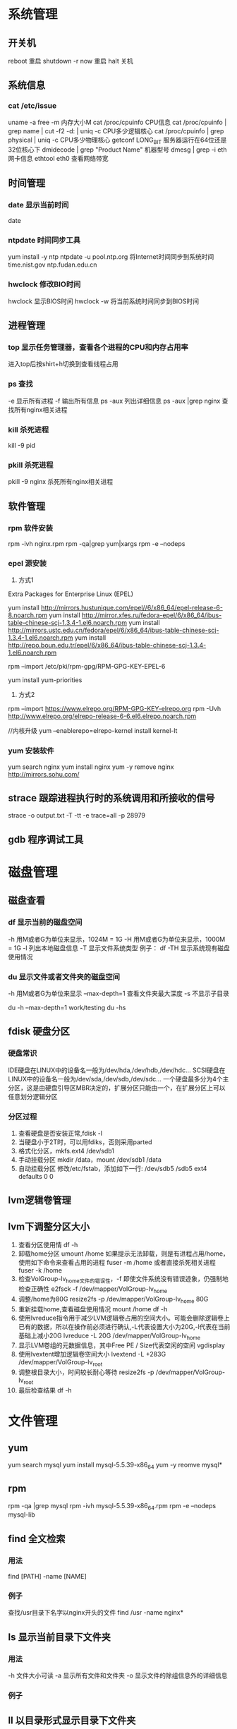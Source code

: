 * 系统管理
** 开关机
   reboot 重启
   shutdown -r now 重启
   halt 关机
** 系统信息
*** cat /etc/issue
   uname -a
   free -m 内存大小M
   cat /proc/cpuinfo CPU信息
   cat /proc/cpuinfo | grep name | cut -f2 -d: | uniq -c  CPU多少逻辑核心
   cat /proc/cpuinfo | grep physical | uniq -c  CPU多少物理核心
   getconf LONG_BIT 服务器运行在64位还是32位核心下
   dmidecode | grep "Product Name" 机器型号
   dmesg | grep -i eth 网卡信息
   ethtool eth0 查看网络带宽
** 时间管理
*** date 显示当前时间
    date
*** ntpdate 时间同步工具
    yum install -y ntp
    ntpdate -u pool.ntp.org 将Internet时间同步到系统时间
    time.nist.gov
    ntp.fudan.edu.cn
*** hwclock 修改BIO时间
    hwclock                显示BIOS时间
    hwclock -w             将当前系统时间同步到BIOS时间
** 进程管理
*** top 显示任务管理器，查看各个进程的CPU和内存占用率
   进入top后按shirt+h切换到查看线程占用
*** ps 查找
   -e 显示所有进程
   -f 输出所有信息
   ps -aux 列出详细信息
   ps -aux |grep nginx 查找所有nginx相关进程
*** kill 杀死进程
   kill -9 pid
*** pkill 杀死进程
    pkill -9 nginx 杀死所有nginx相关进程
** 软件管理
*** rpm 软件安装
    rpm -ivh nginx.rpm
    rpm -qa|grep yum|xargs rpm -e --nodeps
*** epel 源安装
    1. 方式1
    Extra Packages for Enterprise Linux (EPEL)

    yum install http://mirrors.hustunique.com/epel//6/x86_64/epel-release-6-8.noarch.rpm
    yum install http://mirror.xfes.ru/fedora-epel/6/x86_64/ibus-table-chinese-scj-1.3.4-1.el6.noarch.rpm
    yum install http://mirrors.ustc.edu.cn/fedora/epel/6/x86_64/ibus-table-chinese-scj-1.3.4-1.el6.noarch.rpm
    yum install http://repo.boun.edu.tr/epel/6/x86_64/ibus-table-chinese-scj-1.3.4-1.el6.noarch.rpm

    rpm --import /etc/pki/rpm-gpg/RPM-GPG-KEY-EPEL-6

    yum install yum-priorities

    2. 方式2
    rpm --import https://www.elrepo.org/RPM-GPG-KEY-elrepo.org
    rpm -Uvh http://www.elrepo.org/elrepo-release-6-6.el6.elrepo.noarch.rpm

    //内核升级
    yum --enablerepo=elrepo-kernel install kernel-lt
*** yum 安装软件
    yum search nginx
    yum install nginx
    yum -y remove nginx
    http://mirrors.sohu.com/
** strace 跟踪进程执行时的系统调用和所接收的信号
   strace -o output.txt -T -tt -e trace=all -p 28979
** gdb 程序调试工具
* 磁盘管理
** 磁盘查看
*** df 显示当前的磁盘空间
   -h 用M或者G为单位来显示，1024M = 1G
   -H 用M或者G为单位来显示，1000M = 1G
   -l 列出本地磁盘信息
   -T 显示文件系统类型
   例子：
   df -TH 显示系统现有磁盘使用情况
*** du 显示文件或者文件夹的磁盘空间
   -h 用M或者G为单位来显示
   --max-depth=1 查看文件夹最大深度
   -s 不显示子目录

   du -h --max-depth=1 work/testing
   du -hs
** fdisk 硬盘分区
*** 硬盘常识
    IDE硬盘在LINUX中的设备名一般为/dev/hda,/dev/hdb,/dev/hdc...
    SCSI硬盘在LINUX中的设备名一般为/dev/sda,/dev/sdb,/dev/sdc...
    一个硬盘最多分为4个主分区，这是由硬盘引导区MBR决定的，扩展分区只能由一个，在扩展分区上可以任意划分逻辑分区
*** 分区过程
    1. 查看硬盘是否安装正常,fdisk -l
    2. 当硬盘小于2T时，可以用fdiks，否则采用parted
    3. 格式化分区，mkfs.ext4 /dev/sdb1
    4. 手动挂载分区 mkdir /data，mount /dev/sdb1 /data
    5. 自动挂载分区 修改/etc/fstab，添加如下一行:
       /dev/sdb5   /sdb5  ext4   defaults    0  0
** lvm逻辑卷管理
** lvm下调整分区大小
   1. 查看分区使用情
      df -h
   2. 卸载home分区
      umount /home
      如果提示无法卸载，则是有进程占用/home，使用如下命令来查看占用的进程
      fuser -m /home
      或者直接杀死相关进程
      fuser -k /home
   3. 检查VolGroup-lv_home文件的错误性，-f 即使文件系统没有错误迹象，仍强制地检查正确性
      e2fsck -f /dev/mapper/VolGroup-lv_home
   4. 调整/home为80G
      resize2fs -p /dev/mapper/VolGroup-lv_home 80G
   5. 重新挂载home,查看磁盘使用情况
      mount /home
      df -h
   6. 使用lvreduce指令用于减少LVM逻辑卷占用的空间大小。可能会删除逻辑卷上已有的数据，所以在操作前必须进行确认,-L代表设置大小为20G,-l代表在当前基础上减小20G
      lvreduce -L 20G /dev/mapper/VolGroup-lv_home
   7. 显示LVM卷组的元数据信息，其中Free PE / Size代表空闲的空间
      vgdisplay
   8. 使用lvextent增加逻辑卷空间大小
      lvextend -L +283G /dev/mapper/VolGroup-lv_root
   9. 调整根目录大小，时间较长耐心等待
      resize2fs -p /dev/mapper/VolGroup-lv_root
   10. 最后检查结果
       df -h

* 文件管理
** yum
   yum search mysql
   yum install mysql-5.5.39-x86_64
   yum -y reomve mysql*
** rpm
   rpm -qa |grep mysql
   rpm -ivh mysql-5.5.39-x86_64.rpm
   rpm -e --nodeps mysql-lib
** find 全文检索
*** 用法
    find [PATH] -name [NAME]
*** 例子
    查找/usr目录下名字以nginx开头的文件
    find /usr -name nginx*
** ls 显示当前目录下文件夹
*** 用法
   -h 文件大小可读
   -a 显示所有文件和文件夹
   -o 显示文件的除组信息外的详细信息
*** 例子
** ll 以目录形式显示目录下文件夹
** cd 进入某个目录
   cd .. 进入上一层目录
   cd /  进入根目录
** rm 删除文件或者文件夹
   -r 递归删除（用于删除文件夹）
   -f 强制删除
   rm -rf tomcat 删除tomcat目录
** cp 复制文件或者文件夹
   -f 强行覆盖已有目录或者文件
   -r 递归复制（用于复制文件夹）
** mv 移动文件或者文件夹
   -f 强行移动
** tar 解压缩工具
   命令：tar [OPTION]... [FILE]
   -x 代表解压缩
   -c 代表压缩
   -t 代表查看内容，三者同时只能存在其一
   -r 在压缩包中追加文件
   -u 更新压缩包中的文件

   z 代表gzip文件
   j 代表bzip2压缩

   v 解压缩过程中显示文件

   f 代表需要操作哪个文件，后面必须立即接文件
   -C [dir] 改变工作目录，例如将一个压缩文件解压为另外一个文件夹，必须放置在末尾

   例子：
   tar -zvxf jdk-1.6.tar.gz -C /opt/nomouse 解压gzip格式
   tar -jxf jdk.tar.bz2 解压bz2格式
   tar -czf jdk.tar.gz /opt/jdk1.6 生成压缩文件
** find 查找文件或者文件夹
   find [PATH] -name [NAME] -type d
   -name [文件名]查找相应文件夹
** cat 文本输出
   命令：cat [OPTION]... [FILE]...
   例子：
   cat /etc/profile 输出整个文件，无法翻页
   cat tail catalina.out 查看当前日志输出，会不停的刷新
** head 显示一个文件的前几行
** tail 显示一个文件的后几行
   命令：tail [OPTION]... [FILE]...
   例子：
   tail 10 /etc/profile 显示最后10行
* 用户管理
** 组
** 用户
   groupadd www
   useradd -g www www
** /etc/group 所有组
** /etc/shadow 所有用户密码
** /etc/passwd 所有用户
** passwd 修改密码
   passwd www
** chmod 操作文件权限，777是全部权限
   -R 递归执行

* SSH
** 安装
*** Linux下安装启动SSH服务端
     ssh服务端状态：service sshd status
     如果没有此服务，安装：yum install openssh-server
     安装完成后启动：service openssh start
*** Linux下安装使用SSH客户端
     是否安装ssh：ssh -version
     没有的话安装：yum install openssh-clients
     登录远程机器：ssh root@192.168.0.38
** 命令
*** ssh-keygen
    ssh-keygen -t rsa 生成rsa密钥对
    ssh-keygen -l -f id_rsa.pub 检查公钥是否有效
*** ssh-copy-id
    ssh-copy-id -i ~/.ssh/id_rsa.pub root@192.168.100.37
** 高级
*** ssh服务无效的办法
     1. ssh -v root@192.168.100.38  测试ssh服务
     2. ~/.ssh 目录的权限
     3. /etc/ssh/ssh_config
     4. /var/log/secure失败日志
*** 使用ssh-agent实现客户端不输入密码直接登录远程服务器
      1. 在客户端的~/.ssh目录下生成rsa私钥和公钥（安全起见要输入密码passphrase，默认私钥id_dsa和公钥id_rsa.pub）：ssh-keygen -t rsa
      2. 将客户端的公钥复制到服务器的~/.ssh目录下，执行命令：cat id_rsa.pub > authorized_key，
         如果都是linux的话,scp ~/.ssh/id_rsa.pub root@192.168.0.11:.ssh/authorized_keys
         或者ssh-copy-id -i ~/.ssh/id_rsa.pub root@192.168.0.11
         或者: cat ~/.ssh/id_rsa.pub | ssh user@remote.machine.com 'cat >> .ssh/authorized_keys'
      3. 在客户端执行：ssh-agent sh -c 'ssh-add < /dev/null && bash'
*** 使用keychain
      1. keychain官网下载安装包http://www.funtoo.org/Keychain， 解压到任意目录，执行:install -m0755 keychain /usr/bin
      2. 命令行输入: eval $(keychain --eval --agents ssh -Q --quiet id_rsa)
      3. 在/etc/profile.d下新建keychain.sh，内容:
         #!/bin/bash
         eval `keychain --eval --agents ssh --inherit any id_rsa`
         更改此脚本权限 chomod +x /etc/profile.d/keychain.sh
** openssl
*** https生成自签名证书
     1. 生成根证书所用的密钥
        openssl genrsa -des3 -out ca.key 1024
     2. 去除密钥的密码
        openssl rsa -in ca.key -out ca.key
     3. 生成根证书并自签
        openssl req -new -x509 -key ca.key -out ca.crt
        Common Name这里要填要安装这个证书的机器的主机名或者域名
        成功后可以将ca.crt这个证书导入客户端的根级信任域，就可以不受限制的访问被此证书认证过的https网站了
     4. 生成WEB服务器密钥
        openssl genrsa -des3 -out server.key 1024
     5. 去除密钥密码
        openssl rsa -in server.key -out server.key
     6. 生成WEB服务器证书
        openssl req -new -key server.key -out server.csr
     7. 用根证书对此WEB服务器的证书进行认证
        openssl ca -in server.csr -out server.crt -cert ca.crt -keyfile ca.key
        出现错误的话需要执行以下语句:
        mkdir -p /etc/pki/CA/newcerts
        touch /etc/pki/CA/index.txt
        touch /etc/pki/CA/serial
        echo 00 > /etc/pki/CA/serial
        1. 

* Shell/Bash
** pwd
** date
   `date +%Y%m%d-%H%M%S`
   20150122-152059
* 高级工具
** rzsz 文件传输
   rz 从本地传至远程服务器
   sz [file] 从远程服务器传输到本地
** selinux 内核安全
   /etc/selinux/config
   getenforce 查询当前状态
   setenforce 0 关闭
   setenforce 1 开启
** iftop 检测网络带宽使用
*** 安装
    yum -y install iftop
** cron 定时任务调度
*** crond服务
     cron 是一个可以用来根据时间、日期、月份、星期的组合来调度对重复任务的执行的守护进程。
     安装：yum -y install cronie
     检查是否安装和运行：service crond status
     启动：service crond start
     停止：service crond stop
     查看定时任务执行情况: tail -f /var/log/cron
*** crontab命令
     查看root用户的个人定时任务：crontab -u root -l
     编辑当前用户的个人定时任务：crontab -e
*** 配置cron定时任务
     cron 涉及到一些配置文件和文件夹，包括：
     /etc/crontab       cron全局配置文件，放置全局定时任务
     /etc/cron.deny     该文件中所列的用户不允许使用crontab命令
     /etc/cron.allow    该文件中所列的用户允许使用crontab命令
     /var/spool/cron/   cron个人配置文件夹，下面存放许多以用户名命名的文件，记录每个用户设置的cron任务(即crontab命令设置)

     /etc/cron.hourly/  存放小时单位的定时任务
     /etc/cron.daily/
     /etc/cron.weekly/
     /etc/cron.monthly/
*** 配置cron任务
     SHELL=/bin/bash
     PATH=/sbin:/bin:/usr/sbin:/usr/bin
     MAILTO=root
     HOME=/

     # run-parts
     01 * * * * root run-parts /etc/cron.hourly
     02 4 * * * root run-parts /etc/cron.daily
     22 4 * * 0 root run-parts /etc/cron.weekly
     42 4 1 * * root run-parts /etc/cron.monthly

     前四行是用来配置 cron 任务运行环境的变量。SHELL 变量的值告诉系统要使用哪个 shell 环境（在这个例子里是 bash shell）；PATH 变量定义用来执行命令的路径。cron 任务的输出被邮寄给 MAILTO 变量定义的用户名。如果 MAILTO 变量被定义为空白字符串（MAILTO=""），电子邮件就不会被寄出。HOME 变量可以用来设置在执行命令或脚本时使用的主目录。
*** cron格式
     /etc/crontab 文件中的每一行都代表一项任务，它的格式是：
     minute   hour   day   month   dayofweek   command

     minute — 分钟，从 0 到 59 之间的任何整数
     hour — 小时，从 0 到 23 之间的任何整数
     day — 日期，从 1 到 31 之间的任何整数（如果指定了月份，必须是该月份的有效日期）
     month — 月份，从 1 到 12 之间的任何整数（或使用月份的英文简写如 jan、feb 等等）
     dayofweek — 星期，从 0 到 7 之间的任何整数，这里的 0 或 7 代表星期日（或使用星期的英文简写如 sun、mon 等等）
     command — 要执行的命令（命令可以是 ls /proc >> /tmp/proc 之类的命令，也可以是执行你自行编写的脚本的命令。）

     在以上任何值中，星号（*）可以用来代表所有有效的值。譬如，月份值中的星号意味着在满足其它制约条件后每月都执行该命令。
     整数间的短线（-）指定一个整数范围。譬如，1-4 意味着整数 1、2、3、4。
     用逗号（,）隔开的一系列值指定一个列表。譬如，3, 4, 6, 8 标明这四个指定的整数。
     正斜线（/）可以用来指定间隔频率。在范围后加上 /<integer> 意味着在范围内可以跳过 integer。譬如，0-59/2 可以用来在分钟字段定义每两分钟。间隔频率值还可以和星号一起使用。例如，*/3 的值可以用在月份字段中表示每三个月运行一次任务。 
     开头为井号（#）的行是注释，不会被处理。

     如你在 /etc/crontab 文件中所见，它使用 run-parts 脚本来执行 /etc/cron.hourly、/etc/cron.daily、/etc/cron.weekly 和 /etc/cron.monthly 目录中的脚本，这些脚本被相应地每小时、每日、每周、或每月执行。
     这些目录中的文件应该是 shell 脚本。

     如果某 cron 任务需要根据调度来执行，而不是每小时、每日、每周、或每月地执行，它可以被添加到 /etc/cron.d 目录中。该目录中的所有文件使用和 /etc/crontab 中一样的语法。范例请参见下例。

     # record the memory usage of the system every monday
     # at 3:30AM in the file /tmp/meminfo
     30 3 * * mon cat /proc/meminfo >> /tmp/meminfo
     # run custom script thee first day of every month at 4:10AM
     10 4 1 * * /root/scripts/backup.sh

     根用户以外的用户可以使用 crontab 工具来配置 cron 任务。所有用户定义的 crontab 都被保存在 /var/spool/cron 目录中，并使用创建它们的用户身份来执行。
     要以某用户身份创建一个 crontab 项目，登录为该用户，然后键入 crontab -e 命令，使用由 VISUAL 或 EDITOR 环境变量指定的编辑器来编辑该用户的 crontab。该文件使用的格式和 /etc/crontab 相同。
     当对 crontab 所做的改变被保存后，该 crontab 文件就会根据该用户名被保存，并写入文件 /var/spool/cron/username 中。

     cron 守护进程每分钟都检查 /etc/crontab 文件、etc/cron.d/ 目录、以及 /var/spool/cron 目录中的改变。如果发现了改变，它们就会被载入内存。这样，当某个 crontab 文件改变后就不必重新启动守护进程了。
** sed 按行检索文本文件并且进行文本修改
*** 命令格式：sed [OPTION] '[COMMAND]' [FILE]
   OPTION:
   -n 使用安静(silent)模式。在一般 sed 的用法中，所有来自 STDIN的资料一般都会被列出到萤幕上。但如果加上 -n 参数后，则只有经过sed 特殊处理的那一行(或者动作)才会被列出来。
   -e 直接在指令列模式上进行 sed 的动作编辑；
      echo -e ${a}adbc\\n[adbc] | sed "/^\[adbc\]$/i\\$a" 输出
   -f 直接将 sed 的动作写在一个档案内， -f filename 则可以执行 filename 内的sed 动作；
   -r sed 的动作支援的是延伸型正规表示法的语法。(预设是基础正规表示法语法)
   -i 直接修改读取的档案内容，而不是由萤幕输出。

   COMMAND:
   常用命令：
   a\ 新增，在当前行后添加一行或多行。多行时除最后一行外，每行末尾需用“\”续行
   c\ 取代，用此符号后的新文本替换当前行中的文本。多行时除最后一行外，每行末尾需用"\"续行
      sed -i "/^export JAVA_HOME=/c\export JAVA_HOME=$java_home" /etc/profile
      将/etc/profile文件中以"export JAVA_HOME="开头的行替换为"export JAVA_HOME=$java_home"
   i\ 插入，在当前行之前插入文本。多行时除最后一行外，每行末尾需用"\"续行
      sed -i '/dfdf/i\add' test.cnf 修改test.cnf文件，搜索所有包含'dfdf'的行，在其上面一行插入'add'这一行
   p  打印，通常会与参数 sed -n 一起使用
   d  删除，因为是删除啊，所以 d 后面通常不接任何咚咚；
      sed -i '1d' test.cnf 修改test.cnf文件，删除第一行
      sed -i '/^dfdf$d' test.cnf   修改test.cnf文件，删除所有严格匹配'dfdf'的行
   s  取代，搭配正则表达式使用，
      sed -i 's:dfdf:#dfdf:g' test.cnf   修改test.cnf文件，将所有为'dfdf'的文本替换为'#dfdf'
      sed -i 1,20s/old/new/g 修改t.conf文件,在1到20行范围内替换所有old字符为new

** logrotate 日志分割工具
*** 安装配置
    yum install logrotate
*** 基本命令
    logrotate -vf /etc/logrotate.d/nginx
*** logrotate 配置
   logrotate 程序是一个日志文件管理工具。用来把旧的日志文件删除，并创建新的日志文件，我们把它叫做“转储”。我们可以根据日志文件的大小，也可以根据其天数来转储，这个过程一般通过 cron 程序来执行。
   logrotate 程序还可以用于压缩日志文件，以及发送日志到指定的E-mail 。
   logrotate 的配置文件是 /etc/logrotate.conf。主要参数如下表：
   参数 功能
   compress 通过gzip 压缩转储以后的日志
   nocompress 不需要压缩时，用这个参数
   copytruncate 用于还在打开中的日志文件，把当前日志备份并截断
   nocopytruncate 备份日志文件但是不截断
   create mode owner group 转储文件，使用指定的文件模式创建新的日志文件
   nocreate 不建立新的日志文件
   delaycompress 和 compress 一起使用时，转储的日志文件到下一次转储时才压缩
   nodelaycompress 覆盖 delaycompress 选项，转储同时压缩。
   errors address 专储时的错误信息发送到指定的Email 地址
   ifempty 即使是空文件也转储，这个是 logrotate 的缺省选项。
   notifempty 如果是空文件的话，不转储
   mail address 把转储的日志文件发送到指定的E-mail 地址
   nomail 转储时不发送日志文件
   olddir directory 转储后的日志文件放入指定的目录，必须和当前日志文件在同一个文件系统
   noolddir 转储后的日志文件和当前日志文件放在同一个目录下
   prerotate/endscript 在转储以前需要执行的命令可以放入这个对，这两个关键字必须单独成行
   postrotate/endscript 在转储以后需要执行的命令可以放入这个对，这两个关键字必须单独成行
   daily 指定转储周期为每天
   weekly 指定转储周期为每周
   monthly 指定转储周期为每月
   rotate count 指定日志文件删除之前转储的次数，0 指没有备份，5 指保留5 个备份
   tabootext [+] list 让logrotate 不转储指定扩展名的文件，缺省的扩展名是：.rpm-orig, .rpmsave, v, 和 ~ 
   size size 当日志文件到达指定的大小时才转储，Size 可以指定 bytes (缺省)以及KB (sizek)或者MB (sizem).
*** 缺省配置 logrotate
   logrotate 缺省的配置:/etc/logrotate.conf。
   Red Hat Linux 缺省安装的文件内容是：

   # see "man logrotate" for details
   # rotate log files weekly
   weekly

   # keep 4 weeks worth of backlogs
   rotate 4

   # send errors to root
   errors root
   # create new (empty) log files after rotating old ones
   create

   # uncomment this if you want your log files compressed
   #compress
   1
   # RPM packages drop log rotation information into this directory
   include /etc/logrotate.d

   # no packages own lastlog or wtmp --we'll rotate them here
   /var/log/wtmp {
   monthly
   create 0664 root utmp
   rotate 1
   }

   /var/log/lastlog {
   monthly
   rotate 1
   }

   # system-specific logs may be configured here

   缺省的配置一般放在logrotate.conf 文件的最开始处，影响整个系统。在本例中就是前面12行。

   第三行weekly 指定所有的日志文件每周转储一次。
   第五行 rotate 4 指定转储文件的保留 4份。
   第七行 errors root 指定错误信息发送给root。
   第九行create 指定 logrotate 自动建立新的日志文件，新的日志文件具有和
   原来的文件一样的权限。
   第11行 #compress 指定不压缩转储文件，如果需要压缩，去掉注释就可以了。

*** 使用include 选项读取其他配置文件
   include 选项允许系统管理员把分散到几个文件的转储信息，集中到一个
   主要的配置文件。当 logrotate 从logrotate.conf 读到include 选项时，会从指定文件读入配置信息，就好像他们已经在/etc/logrotate.conf 中一样。
   第13行 include /etc/logrotate.d 告诉 logrotate 读入存放在/etc/logrotate.d 目录中的日志转储参数，当系统中安装了RPM 软件包时，使用include 选项十分有用。RPM 软件包的日志转储参数一般存放在/etc/logrotate.d 目录。
   include 选项十分重要，一些应用把日志转储参数存放在 /etc/logrotate.d 。
   典型的应用有：apache, linuxconf, samba, cron 以及syslog。
   这样，系统管理员只要管理一个 /etc/logrotate.conf 文件就可以了。
*** 使用include 选项覆盖缺省配置
   当 /etc/logrotate.conf 读入文件时，include 指定的文件中的转储参数将覆盖缺省的参数，如下例：

   # linuxconf 的参数
   /var/log/htmlaccess.log
   { errors jim
   notifempty
   nocompress
   weekly
   prerotate
   /usr/bin/chattr -a /var/log/htmlaccess.log
   endscript
   postrotate
   /usr/bin/chattr +a /var/log/htmlaccess.log
   endscript
   }
   /var/log/netconf.log
   { nocompress
   monthly
   }

   在这个例子中，当 /etc/logrotate.d/linuxconf 文件被读入时，下面的参数将覆盖/etc/logrotate.conf中缺省的参数。
   Notifempty
   errors jim
*** 为指定的文件配置转储参数
   经常需要为指定文件配置参数，一个常见的例子就是每月转储/var/log/wtmp。为特定文件而使用的参数格式是：

   # 注释
   /full/path/to/file
   {
   option(s)
   }

   下面的例子就是每月转储 /var/log/wtmp 一次：
   #Use logrotate to rotate wtmp
   /var/log/wtmp
   {
   monthly
   rotate 1
   }

*** 其他需要注意的问题
   1、尽管花括号的开头可以和其他文本放在同一行上，但是结尾的花括号必须单独成行。
   2、使用 prerotate 和 postrotate 选项
   下面的例子是典型的脚本 /etc/logrotate.d/syslog，这个脚本只是对
   /var/log/messages 有效。
   /var/log/messages
   prerotate
   /usr/bin/chattr -a /var/log/messages
   endscript
   postrotate
   /usr/bin/kill -HUP syslogd
   /usr/bin/chattr +a /var/log/messages
   endscript
   }

   第一行指定脚本对 /var/log messages 有效
   花括号外的/var/log messages

** vmstat 监控CPU
   vmstat命令是最常见的Linux/Unix监控工具，可以展现给定时间间隔的服务器的状态值,包括服务器的CPU使用率，内存使用，虚拟内存交换情况,IO读写情况。这个命令是我查看Linux/Unix最喜爱的命令，一个是Linux/Unix都支持，二是相比top，我可以看到整个机器的CPU,内存,IO的使用情况，而不是单单看到各个进程的CPU使用率和内存使用率(使用场景不一样)。
   
   一般vmstat工具的使用是通过两个数字参数来完成的，第一个参数是采样的时间间隔数，单位是秒，第二个参数是采样的次数，如:
   
   root@ubuntu:~# vmstat 2 1
   procs -----------memory---------- ---swap-- -----io---- -system-- ----cpu----
   r  b   swpd   free   buff  cache   si   so    bi    bo   in   cs us sy id wa
   1  0      0 3498472 315836 3819540    0    0     0     1    2    0  0  0 100  0
   2表示每个两秒采集一次服务器状态，1表示只采集一次。
   
   实际上，在应用过程中，我们会在一段时间内一直监控，不想监控直接结束vmstat就行了,例如:
   
   复制代码
   root@ubuntu:~# vmstat 2  
   procs -----------memory---------- ---swap-- -----io---- -system-- ----cpu----
   r  b   swpd   free   buff  cache   si   so    bi    bo   in   cs us sy id wa
   1  0      0 3499840 315836 3819660    0    0     0     1    2    0  0  0 100  0
   0  0      0 3499584 315836 3819660    0    0     0     0   88  158  0  0 100  0
   0  0      0 3499708 315836 3819660    0    0     0     2   86  162  0  0 100  0
   0  0      0 3499708 315836 3819660    0    0     0    10   81  151  0  0 100  0
   1  0      0 3499732 315836 3819660    0    0     0     2   83  154  0  0 100  0
   复制代码
   这表示vmstat每2秒采集数据，一直采集，直到我结束程序，这里采集了5次数据我就结束了程序。
   
   好了，命令介绍完毕，现在开始实战讲解每个参数的意思。
   
   r 表示运行队列(就是说多少个进程真的分配到CPU)，我测试的服务器目前CPU比较空闲，没什么程序在跑，当这个值超过了CPU数目，就会出现CPU瓶颈了。这个也和top的负载有关系，一般负载超过了3就比较高，超过了5就高，超过了10就不正常了，服务器的状态很危险。top的负载类似每秒的运行队列。如果运行队列过大，表示你的CPU很繁忙，一般会造成CPU使用率很高。
   
   b 表示阻塞的进程,这个不多说，进程阻塞，大家懂的。
   
   swpd 虚拟内存已使用的大小，如果大于0，表示你的机器物理内存不足了，如果不是程序内存泄露的原因，那么你该升级内存了或者把耗内存的任务迁移到其他机器。
   
   free   空闲的物理内存的大小，我的机器内存总共8G，剩余3415M。
   
   buff   Linux/Unix系统是用来存储，目录里面有什么内容，权限等的缓存，我本机大概占用300多M
   
   cache cache直接用来记忆我们打开的文件,给文件做缓冲，我本机大概占用300多M(这里是Linux/Unix的聪明之处，把空闲的物理内存的一部分拿来做文件和目录的缓存，是为了提高 程序执行的性能，当程序使用内存时，buffer/cached会很快地被使用。)
   
   si  每秒从磁盘读入虚拟内存的大小，如果这个值大于0，表示物理内存不够用或者内存泄露了，要查找耗内存进程解决掉。我的机器内存充裕，一切正常。
   
   so  每秒虚拟内存写入磁盘的大小，如果这个值大于0，同上。
   
   bi  块设备每秒接收的块数量，这里的块设备是指系统上所有的磁盘和其他块设备，默认块大小是1024byte，我本机上没什么IO操作，所以一直是0，但是我曾在处理拷贝大量数据(2-3T)的机器上看过可以达到140000/s，磁盘写入速度差不多140M每秒
   
   bo 块设备每秒发送的块数量，例如我们读取文件，bo就要大于0。bi和bo一般都要接近0，不然就是IO过于频繁，需要调整。
   
   in 每秒CPU的中断次数，包括时间中断
   
   cs 每秒上下文切换次数，例如我们调用系统函数，就要进行上下文切换，线程的切换，也要进程上下文切换，这个值要越小越好，太大了，要考虑调低线程或者进程的数目,例如在apache和nginx这种web服务器中，我们一般做性能测试时会进行几千并发甚至几万并发的测试，选择web服务器的进程可以由进程或者线程的峰值一直下调，压测，直到cs到一个比较小的值，这个进程和线程数就是比较合适的值了。系统调用也是，每次调用系统函数，我们的代码就会进入内核空间，导致上下文切换，这个是很耗资源，也要尽量避免频繁调用系统函数。上下文切换次数过多表示你的CPU大部分浪费在上下文切换，导致CPU干正经事的时间少了，CPU没有充分利用，是不可取的。
   
   us 用户CPU时间，我曾经在一个做加密解密很频繁的服务器上，可以看到us接近100,r运行队列达到80(机器在做压力测试，性能表现不佳)。
   
   sy 系统CPU时间，如果太高，表示系统调用时间长，例如是IO操作频繁。
   
   id  空闲 CPU时间，一般来说，id + us + sy = 100,一般我认为id是空闲CPU使用率，us是用户CPU使用率，sy是系统CPU使用率。
   
   wt 等待IO CPU时间。
** rsync 文件同步
*** 搭建rsyncd服务
yum -y install rsync
yum -y install xinetd

sed -i '/^disable = yes/c\disable = no' /etc/xinetd/rsync

cat > /etc/rsyncd.conf<<EOF
uid = root
gid = root
use chroot = yes
max connections = 4
syslog facility = local5
port = 873
log file  = /var/log/rsyncd.log
pid file  = /var/run/rsyncd.pid
lock file = /var/run/rsyncd.lock
[install]
path = /opt/installl
hosts allow = *
uid = root
gid = root
read only = false
auth users = root
secrets file = /etc/rsyncd.server
EOF

cat > /etc/rsyncd.server<<EOF
root:123456
EOF

cat > /etc/rsyncd.client<<EOF
123456
EOF

chmod 600 /etc/rsyncd.client
chmod 600 /etc/rsyncd.client

#rsync --daemon --config=/etc/rsyncd.conf
chkconfig --add rsync
chkconfig rsync on
netstat -naoltp|grep 873

service xinetd restart

*** 使用rsync客户单进行同步
    rsync -vzrtopg --delete --progress --password-file=/etc/rsyncd.secrets root@192.168.100.38::install /opt/install
    rsync -avzP root@192.168.100.38::install /opt/install 从远程主机同步到本地目录
    rsync -avzP /opt/install/ root@192.168.100.38::install 将本地目录推到远程目录
